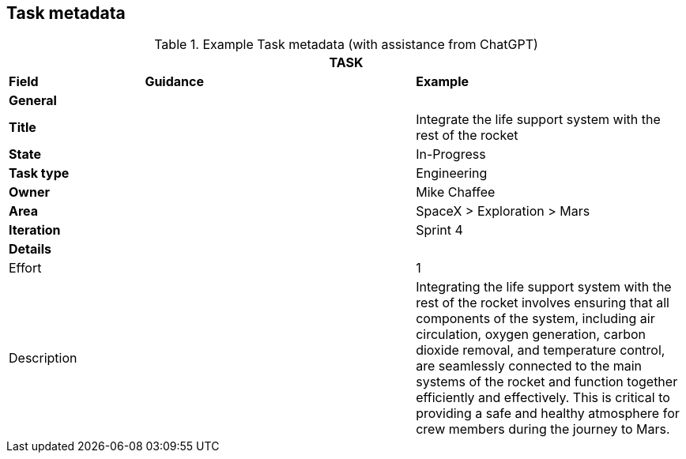 == Task metadata

.Example Task metadata (with assistance from ChatGPT)
[.xsmall, width=100%, cols="20%,40%,40%"]
|===
3+| TASK

| *Field* | *Guidance* | *Example*

3+| *General*

| *Title*
|
| Integrate the life support system with the rest of the rocket

| *State*
|
| In-Progress

| *Task type*
|
| Engineering

| *Owner*
|
| Mike Chaffee

| *Area*
|
| SpaceX > Exploration > Mars

| *Iteration*
|
| Sprint 4

3+| *Details*

| Effort
|
| 1

| Description
|
a| Integrating the life support system with the rest of the rocket involves ensuring that all components of the system, including air circulation, oxygen generation, carbon dioxide removal, and temperature control, are seamlessly connected to the main systems of the rocket and function together efficiently and effectively. This is critical to providing a safe and healthy atmosphere for crew members during the journey to Mars.

|===